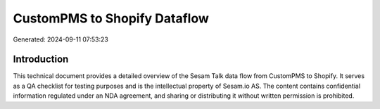 =============================
CustomPMS to Shopify Dataflow
=============================

Generated: 2024-09-11 07:53:23

Introduction
------------

This technical document provides a detailed overview of the Sesam Talk data flow from CustomPMS to Shopify. It serves as a QA checklist for testing purposes and is the intellectual property of Sesam.io AS. The content contains confidential information regulated under an NDA agreement, and sharing or distributing it without written permission is prohibited.

